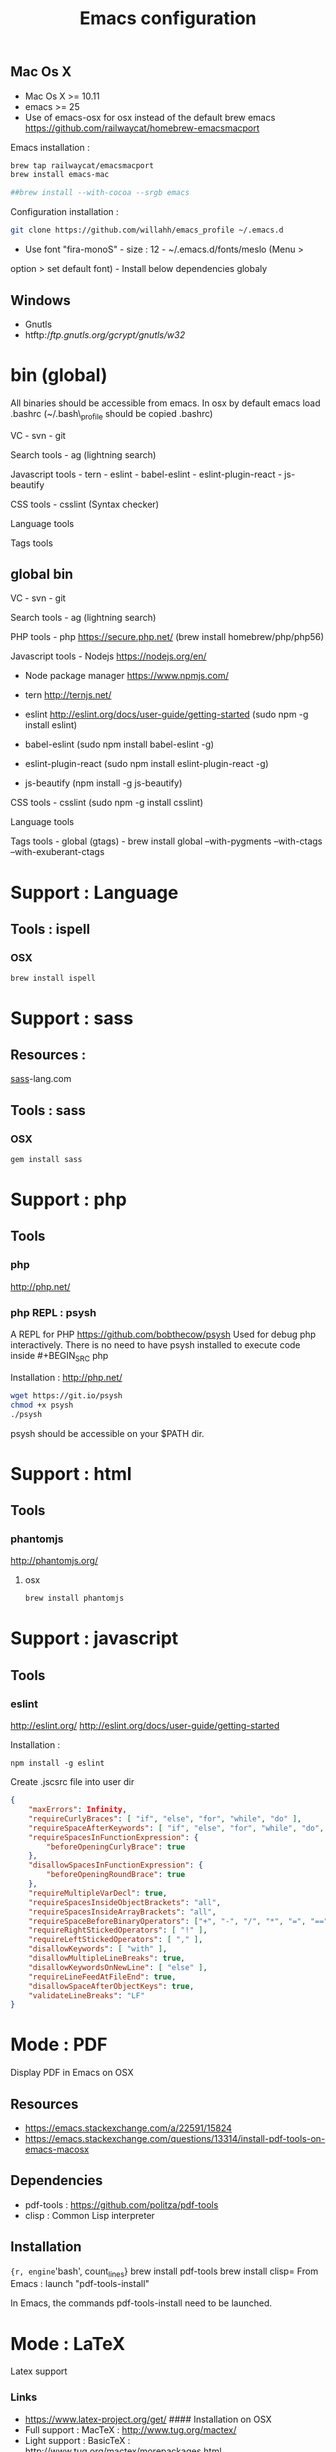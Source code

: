 #+TITLE: Emacs configuration
#+OPTIONS: toc:3

:TOC:


* Introduction
- Only stable packages are used from Elpa package manager
- Non stable packages are moved into vendor directory
* Installation
  :PROPERTIES:
  :CUSTOM_ID: installation
  :END:
** Mac Os X
    :PROPERTIES:
    :CUSTOM_ID: mac-os-x
    :END:

-  Mac Os X >= 10.11
-  emacs >= 25
-  Use of emacs-osx for osx instead of the default brew emacs
   https://github.com/railwaycat/homebrew-emacsmacport

Emacs installation :

#+BEGIN_SRC bash
brew tap railwaycat/emacsmacport
brew install emacs-mac

##brew install --with-cocoa --srgb emacs
#+END_SRC


Configuration installation :

#+BEGIN_SRC bash
git clone https://github.com/willahh/emacs_profile ~/.emacs.d
#+END_SRC

- Use font "fira-monoS" - size : 12 - ~/.emacs.d/fonts/meslo (Menu >
option > set default font) - Install below dependencies globaly
** Windows
    :PROPERTIES:
    :CUSTOM_ID: windows
    :END:

-  Gnutls
-  htftp://ftp.gnutls.org/gcrypt/gnutls/w32/

* bin (global)
:PROPERTIES:
     :CUSTOM_ID: bin-global
     :END:

All binaries should be accessible from emacs. In osx by default emacs
load .bashrc (~/.bash\_profile should be copied .bashrc)

VC - svn - git

Search tools - ag (lightning search)

Javascript tools - tern - eslint - babel-eslint - eslint-plugin-react -
js-beautify

CSS tools - csslint (Syntax checker)

Language tools @@html:<!-- - ispell -->@@

Tags tools @@html:<!-- - ctags -->@@ @@html:<!-- - tags -->@@
@@html:<!-- - cscope -->@@ @@html:<!-- - Global -->@@
@@html:<!-- - gtags -->@@

** global bin
     :PROPERTIES:
     :CUSTOM_ID: global-bin
     :END:

VC - svn - git

Search tools - ag (lightning search)

PHP tools - php https://secure.php.net/ (brew install
homebrew/php/php56)

Javascript tools - Nodejs https://nodejs.org/en/

-  Node package manager https://www.npmjs.com/

-  tern http://ternjs.net/

-  eslint http://eslint.org/docs/user-guide/getting-started (sudo npm -g
   install eslint)

-  babel-eslint (sudo npm install babel-eslint -g)

-  eslint-plugin-react (sudo npm install eslint-plugin-react -g)

-  js-beautify (npm install -g js-beautify)

CSS tools - csslint (sudo npm -g install csslint)

Language tools
@@html:<!-- - ispell - brew install ispell --witch-lang-fr -->@@

Tags tools - global (gtags) - brew install global --with-pygments
--with-ctags --with-exuberant-ctags

#+BEGIN_HTML
  <!-- - tags https://github.com/leoliu/ggtags/wiki/Install-Global-with-support-for-exuberant-ctags -->
#+END_HTML

#+BEGIN_HTML
  <!-- - gtags - brew install global (gtags) -->
#+END_HTML

#+BEGIN_HTML
  <!-- - ctags - brew install --HEAD ctags -->
#+END_HTML

#+BEGIN_HTML
  <!-- - cscope - brew install cscope -->
#+END_HTML

#+BEGIN_HTML
  <!-- - Global - brew install global --with-exuberant-ctags -->
#+END_HTML
* Support : Language
** Tools : ispell
*** OSX
#+BEGIN_SRC
brew install ispell
#+END_SRC
* Support : sass
** Resources :
[[http://sass-lang.com/install][sass]]-lang.com
** Tools : sass
*** OSX
#+BEGIN_SRC sh
gem install sass
#+END_SRC
* Support : php
** Tools
*** php
    http://php.net/
*** php REPL : psysh
A REPL for PHP https://github.com/bobthecow/psysh
Used for debug php interactively.
There is no need to have psysh installed to execute code inside #+BEGIN_SRC php

Installation : http://php.net/
#+BEGIN_SRC sh
wget https://git.io/psysh
chmod +x psysh
./psysh
#+END_SRC

psysh should be accessible on your $PATH dir.

* Support : html
** Tools
*** phantomjs
http://phantomjs.org/
**** osx
#+BEGIN_SRC bash
brew install phantomjs
#+END_SRC
* Support : javascript
** Tools
*** eslint
http://eslint.org/
http://eslint.org/docs/user-guide/getting-started

Installation :

#+BEGIN_SRC shell
npm install -g eslint
#+END_SRC

Create .jscsrc file into user dir

#+BEGIN_SRC json
  {
      "maxErrors": Infinity,
      "requireCurlyBraces": [ "if", "else", "for", "while", "do" ],
      "requireSpaceAfterKeywords": [ "if", "else", "for", "while", "do", "switch", "return" ],
      "requireSpacesInFunctionExpression": {
          "beforeOpeningCurlyBrace": true
      },
      "disallowSpacesInFunctionExpression": {
          "beforeOpeningRoundBrace": true
      },
      "requireMultipleVarDecl": true,
      "requireSpacesInsideObjectBrackets": "all",
      "requireSpacesInsideArrayBrackets": "all",
      "requireSpaceBeforeBinaryOperators": ["+", "-", "/", "*", "=", "==", "===", "!=", "!=="],
      "requireRightStickedOperators": [ "!" ],
      "requireLeftStickedOperators": [ "," ],
      "disallowKeywords": [ "with" ],
      "disallowMultipleLineBreaks": true,
      "disallowKeywordsOnNewLine": [ "else" ],
      "requireLineFeedAtFileEnd": true,
      "disallowSpaceAfterObjectKeys": true,
      "validateLineBreaks": "LF"
  }
#+END_SRC
* Mode : PDF
    :PROPERTIES:
    :CUSTOM_ID: display-pdf-in-emacs-on-osx
    :END:
Display PDF in Emacs on OSX
** Resources
     :PROPERTIES:
     :CUSTOM_ID: links
     :END:

-  https://emacs.stackexchange.com/a/22591/15824
-  https://emacs.stackexchange.com/questions/13314/install-pdf-tools-on-emacs-macosx

** Dependencies
     :PROPERTIES:
     :CUSTOM_ID: dependencies
     :END:

-  pdf-tools : https://github.com/politza/pdf-tools
-  clisp : Common Lisp interpreter

** Installation
     :PROPERTIES:
     :CUSTOM_ID: installation-1
     :END:

={r, engine='bash', count_lines} brew install pdf-tools brew install clisp=
From Emacs : launch "pdf-tools-install"

In Emacs, the commands pdf-tools-install need to be launched.

* Mode : LaTeX
    :PROPERTIES:
    :CUSTOM_ID: latex-support
    :END:
Latex support
*** Links
     :PROPERTIES:
     :CUSTOM_ID: links-1
     :END:

-  https://www.latex-project.org/get/ #### Installation on OSX
-  Full support : MacTeX : http://www.tug.org/mactex/
-  Light support : BasicTeX :
   http://www.tug.org/mactex/morepackages.html

* Mode : Office Documents
    :PROPERTIES:
    :CUSTOM_ID: excel-word-support
    :END:
Excel, Word support
={r, engine='bash', count_lines} brew install ghostscript=

